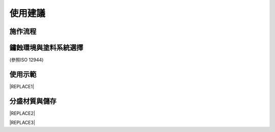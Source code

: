 
.. _h174fb648377959437b5c1f697c1c40:

使用建議
########

.. _h174fb648377959437b5c1f697c1c40:

施作流程
========

\ |IMG1|\ 

.. _h106d6a60386b4471802c17574203f54:

鏽蝕環境與塗料系統選擇
======================

\ |IMG2|\ 

(參照ISO 12944)

.. _h174fb648377959437b5c1f697c1c40:

使用示範
========


|REPLACE1|

.. _h68017771fa7c85ef23567fe7b5a:

分盛材質與儲存
==============


|REPLACE2|


|REPLACE3|


.. bottom of content


.. |REPLACE1| raw:: html

    <iframe width="100%" height="480" src="https://www.youtube.com/embed/XulGPWDqp_M" frameborder="0" allow="autoplay; encrypted-media" allowfullscreen></iframe>
.. |REPLACE2| raw:: html

    <iframe width="100%" height="480" src="https://www.youtube.com/embed/I0A66Z2vZrI" frameborder="0" allow="autoplay; encrypted-media" allowfullscreen></iframe>
.. |REPLACE3| raw:: html

    <style>
    div.wy-grid-for-nav li.wy-breadcrumbs-aside {
      display:none;
    }
    div.rtd-pro.wy-menu, div.rst-pro.wy-menu{
      margin-top:100%;
      opacity: 0.5;
    }
    </style>
.. |IMG1| image:: static/Demo_1.png
   :height: 309 px
   :width: 601 px

.. |IMG2| image:: static/Demo_2.png
   :height: 249 px
   :width: 601 px
